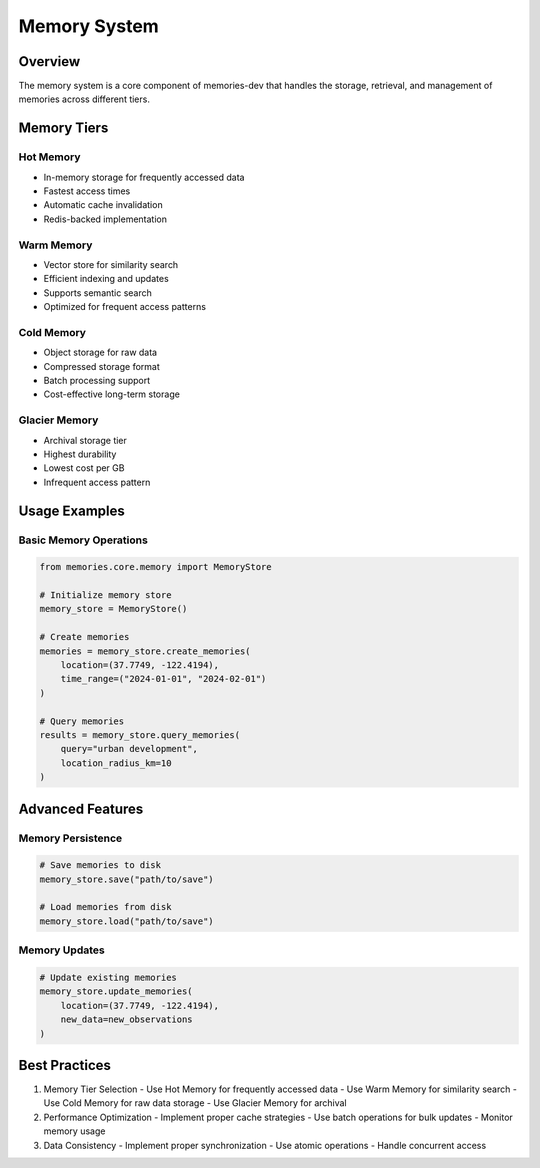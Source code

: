 Memory System
=============

Overview
--------

The memory system is a core component of memories-dev that handles the storage, retrieval, and management of memories across different tiers.

Memory Tiers
-----------

Hot Memory
~~~~~~~~~
- In-memory storage for frequently accessed data
- Fastest access times
- Automatic cache invalidation
- Redis-backed implementation

Warm Memory
~~~~~~~~~~
- Vector store for similarity search
- Efficient indexing and updates
- Supports semantic search
- Optimized for frequent access patterns

Cold Memory
~~~~~~~~~~
- Object storage for raw data
- Compressed storage format
- Batch processing support
- Cost-effective long-term storage

Glacier Memory
~~~~~~~~~~~~
- Archival storage tier
- Highest durability
- Lowest cost per GB
- Infrequent access pattern

Usage Examples
------------

Basic Memory Operations
~~~~~~~~~~~~~~~~~~~~

.. code-block:: python

    from memories.core.memory import MemoryStore

    # Initialize memory store
    memory_store = MemoryStore()

    # Create memories
    memories = memory_store.create_memories(
        location=(37.7749, -122.4194),
        time_range=("2024-01-01", "2024-02-01")
    )

    # Query memories
    results = memory_store.query_memories(
        query="urban development",
        location_radius_km=10
    )

Advanced Features
---------------

Memory Persistence
~~~~~~~~~~~~~~~~

.. code-block:: python

    # Save memories to disk
    memory_store.save("path/to/save")

    # Load memories from disk
    memory_store.load("path/to/save")

Memory Updates
~~~~~~~~~~~~

.. code-block:: python

    # Update existing memories
    memory_store.update_memories(
        location=(37.7749, -122.4194),
        new_data=new_observations
    )

Best Practices
------------

1. Memory Tier Selection
   - Use Hot Memory for frequently accessed data
   - Use Warm Memory for similarity search
   - Use Cold Memory for raw data storage
   - Use Glacier Memory for archival

2. Performance Optimization
   - Implement proper cache strategies
   - Use batch operations for bulk updates
   - Monitor memory usage

3. Data Consistency
   - Implement proper synchronization
   - Use atomic operations
   - Handle concurrent access
